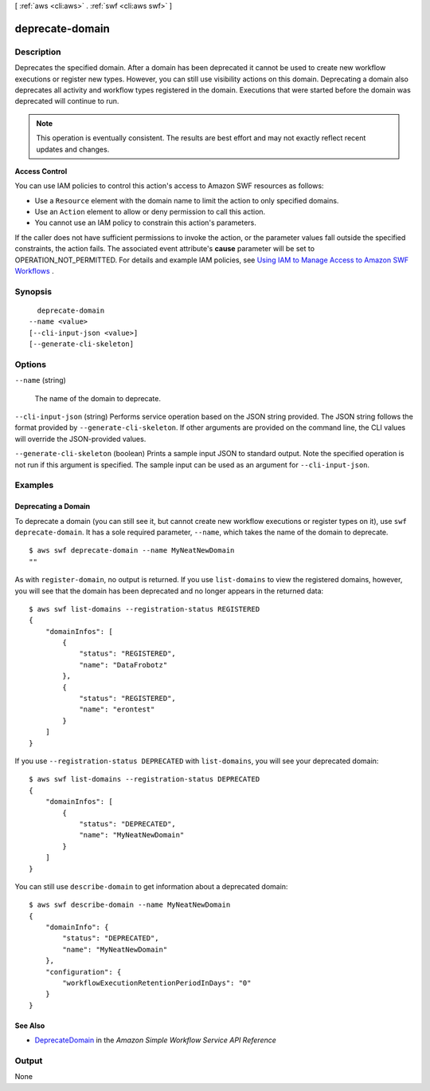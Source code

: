 [ :ref:`aws <cli:aws>` . :ref:`swf <cli:aws swf>` ]

.. _cli:aws swf deprecate-domain:


****************
deprecate-domain
****************



===========
Description
===========



Deprecates the specified domain. After a domain has been deprecated it cannot be used to create new workflow executions or register new types. However, you can still use visibility actions on this domain. Deprecating a domain also deprecates all activity and workflow types registered in the domain. Executions that were started before the domain was deprecated will continue to run.

 

.. note::

  This operation is eventually consistent. The results are best effort and may not exactly reflect recent updates and changes.

 

**Access Control** 

 

You can use IAM policies to control this action's access to Amazon SWF resources as follows:

 

 
* Use a ``Resource`` element with the domain name to limit the action to only specified domains.
 
* Use an ``Action`` element to allow or deny permission to call this action.
 
* You cannot use an IAM policy to constrain this action's parameters.
 

 

If the caller does not have sufficient permissions to invoke the action, or the parameter values fall outside the specified constraints, the action fails. The associated event attribute's **cause** parameter will be set to OPERATION_NOT_PERMITTED. For details and example IAM policies, see `Using IAM to Manage Access to Amazon SWF Workflows`_ .



========
Synopsis
========

::

    deprecate-domain
  --name <value>
  [--cli-input-json <value>]
  [--generate-cli-skeleton]




=======
Options
=======

``--name`` (string)


  The name of the domain to deprecate.

  

``--cli-input-json`` (string)
Performs service operation based on the JSON string provided. The JSON string follows the format provided by ``--generate-cli-skeleton``. If other arguments are provided on the command line, the CLI values will override the JSON-provided values.

``--generate-cli-skeleton`` (boolean)
Prints a sample input JSON to standard output. Note the specified operation is not run if this argument is specified. The sample input can be used as an argument for ``--cli-input-json``.



========
Examples
========

Deprecating a Domain
--------------------

To deprecate a domain (you can still see it, but cannot create new
workflow executions or register types on it), use
``swf deprecate-domain``. It has a sole required parameter, ``--name``,
which takes the name of the domain to deprecate.

::

    $ aws swf deprecate-domain --name MyNeatNewDomain
    ""

As with ``register-domain``, no output is returned. If you use
``list-domains`` to view the registered domains, however, you will see
that the domain has been deprecated and no longer appears in the
returned data:

::

    $ aws swf list-domains --registration-status REGISTERED
    {
        "domainInfos": [
            {
                "status": "REGISTERED",
                "name": "DataFrobotz"
            },
            {
                "status": "REGISTERED",
                "name": "erontest"
            }
        ]
    }

If you use ``--registration-status DEPRECATED`` with ``list-domains``,
you will see your deprecated domain:

::

    $ aws swf list-domains --registration-status DEPRECATED
    {
        "domainInfos": [
            {
                "status": "DEPRECATED",
                "name": "MyNeatNewDomain"
            }
        ]
    }

You can still use ``describe-domain`` to get information about a
deprecated domain:

::

    $ aws swf describe-domain --name MyNeatNewDomain
    {
        "domainInfo": {
            "status": "DEPRECATED",
            "name": "MyNeatNewDomain"
        },
        "configuration": {
            "workflowExecutionRetentionPeriodInDays": "0"
        }
    }

See Also
--------

-  `DeprecateDomain <http://docs.aws.amazon.com/amazonswf/latest/apireference/API_DeprecateDomain.html>`__
   in the *Amazon Simple Workflow Service API Reference*



======
Output
======

None

.. _Using IAM to Manage Access to Amazon SWF Workflows: http://docs.aws.amazon.com/amazonswf/latest/developerguide/swf-dev-iam.html
